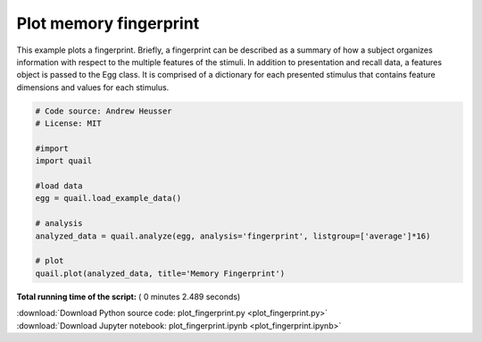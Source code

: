 

.. _sphx_glr_auto_examples_plot_fingerprint.py:


=============================
Plot memory fingerprint
=============================

This example plots a fingerprint.  Briefly, a fingerprint
can be described as a summary of how a subject organizes information with
respect to the multiple features of the stimuli.  In addition to presentation
and recall data, a features object is passed to the Egg class.  It is comprised
of a dictionary for each presented stimulus that contains feature dimensions and
values for each stimulus.





.. image:: /auto_examples/images/sphx_glr_plot_fingerprint_001.png
    :align: center





.. code-block:: python


    # Code source: Andrew Heusser
    # License: MIT

    #import
    import quail

    #load data
    egg = quail.load_example_data()

    # analysis
    analyzed_data = quail.analyze(egg, analysis='fingerprint', listgroup=['average']*16)

    # plot
    quail.plot(analyzed_data, title='Memory Fingerprint')

**Total running time of the script:** ( 0 minutes  2.489 seconds)



.. container:: sphx-glr-footer


  .. container:: sphx-glr-download

     :download:`Download Python source code: plot_fingerprint.py <plot_fingerprint.py>`



  .. container:: sphx-glr-download

     :download:`Download Jupyter notebook: plot_fingerprint.ipynb <plot_fingerprint.ipynb>`

.. rst-class:: sphx-glr-signature

    `Generated by Sphinx-Gallery <http://sphinx-gallery.readthedocs.io>`_
